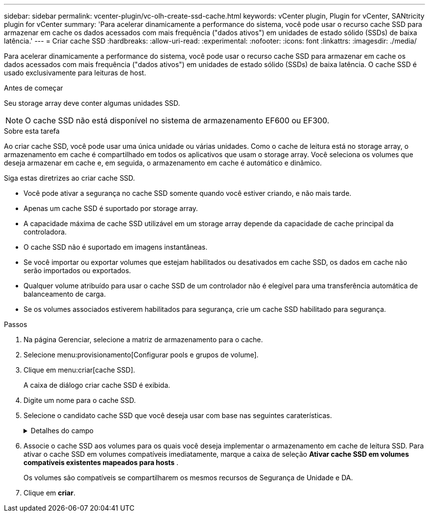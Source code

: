 ---
sidebar: sidebar 
permalink: vcenter-plugin/vc-olh-create-ssd-cache.html 
keywords: vCenter plugin, Plugin for vCenter, SANtricity plugin for vCenter 
summary: 'Para acelerar dinamicamente a performance do sistema, você pode usar o recurso cache SSD para armazenar em cache os dados acessados com mais frequência ("dados ativos") em unidades de estado sólido (SSDs) de baixa latência.' 
---
= Criar cache SSD
:hardbreaks:
:allow-uri-read: 
:experimental: 
:nofooter: 
:icons: font
:linkattrs: 
:imagesdir: ./media/


[role="lead"]
Para acelerar dinamicamente a performance do sistema, você pode usar o recurso cache SSD para armazenar em cache os dados acessados com mais frequência ("dados ativos") em unidades de estado sólido (SSDs) de baixa latência. O cache SSD é usado exclusivamente para leituras de host.

.Antes de começar
Seu storage array deve conter algumas unidades SSD.


NOTE: O cache SSD não está disponível no sistema de armazenamento EF600 ou EF300.

.Sobre esta tarefa
Ao criar cache SSD, você pode usar uma única unidade ou várias unidades. Como o cache de leitura está no storage array, o armazenamento em cache é compartilhado em todos os aplicativos que usam o storage array. Você seleciona os volumes que deseja armazenar em cache e, em seguida, o armazenamento em cache é automático e dinâmico.

Siga estas diretrizes ao criar cache SSD.

* Você pode ativar a segurança no cache SSD somente quando você estiver criando, e não mais tarde.
* Apenas um cache SSD é suportado por storage array.
* A capacidade máxima de cache SSD utilizável em um storage array depende da capacidade de cache principal da controladora.
* O cache SSD não é suportado em imagens instantâneas.
* Se você importar ou exportar volumes que estejam habilitados ou desativados em cache SSD, os dados em cache não serão importados ou exportados.
* Qualquer volume atribuído para usar o cache SSD de um controlador não é elegível para uma transferência automática de balanceamento de carga.
* Se os volumes associados estiverem habilitados para segurança, crie um cache SSD habilitado para segurança.


.Passos
. Na página Gerenciar, selecione a matriz de armazenamento para o cache.
. Selecione menu:provisionamento[Configurar pools e grupos de volume].
. Clique em menu:criar[cache SSD].
+
A caixa de diálogo criar cache SSD é exibida.

. Digite um nome para o cache SSD.
. Selecione o candidato cache SSD que você deseja usar com base nas seguintes caraterísticas.
+
.Detalhes do campo
[%collapsible]
====
[cols="25h,~"]
|===
| Característica | Utilização 


| Capacidade | Mostra a capacidade disponível em GiB. Selecione a capacidade para as necessidades de storage da sua aplicação. A capacidade máxima para cache SSD depende da capacidade de cache principal da controladora. Se você alocar mais do que o valor máximo para cache SSD, qualquer capacidade extra será inutilizável. A capacidade do cache SSD conta para sua capacidade alocada geral. 


| Total de unidades | Mostra o número de unidades disponíveis para este cache SSD. Selecione o candidato SSD com o número de unidades desejadas 


| Com capacidade segura | Indica se o candidato à cache SSD é composto inteiramente de unidades com capacidade de segurança, que podem ser unidades com criptografia total de disco (FDE) ou unidades FIPS (Federal Information Processing Standard). Se você quiser criar um cache SSD habilitado para segurança, procure "Sim - FDE" ou "Sim - FIPS" na coluna compatível com segurança. 


| Ativar a segurança? | Fornece a opção para ativar o recurso de Segurança da Unidade com unidades com capacidade segura. Se você quiser criar um cache SSD habilitado para segurança, marque a caixa de seleção *Ativar segurança* . Nota: Uma vez ativado, a segurança não pode ser desativada. Você pode ativar a segurança no cache SSD somente quando você estiver criando, e não mais tarde. 


| DA capaz | Indica se o Data Assurance (DA) está disponível para este candidato de cache SSD. O Data Assurance (DA) verifica e corrige erros que podem ocorrer à medida que os dados são transferidos através dos controladores para as unidades. Se você quiser usar DA, selecione um candidato de cache SSD capaz de DA. Esta opção só está disponível quando a funcionalidade DA tiver sido ativada. O cache SSD pode conter unidades com CAPACIDADE DA e não DA, mas todas as unidades devem ser capazes de DA para você usar DA. 
|===
====
. Associe o cache SSD aos volumes para os quais você deseja implementar o armazenamento em cache de leitura SSD. Para ativar o cache SSD em volumes compatíveis imediatamente, marque a caixa de seleção *Ativar cache SSD em volumes compatíveis existentes mapeados para hosts* .
+
Os volumes são compatíveis se compartilharem os mesmos recursos de Segurança de Unidade e DA.

. Clique em *criar*.

